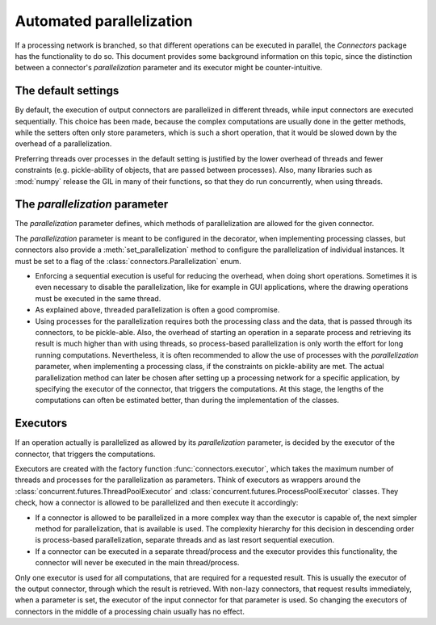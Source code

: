 Automated parallelization
=========================

If a processing network is branched, so that different operations can be executed in parallel, the *Connectors* package has the functionality to do so.
This document provides some background information on this topic, since the distinction between a connector's *parallelization* parameter and its executor might be counter-intuitive.


The default settings
--------------------

By default, the execution of output connectors are parallelized in different threads, while input connectors are executed sequentially.
This choice has been made, because the complex computations are usually done in the getter methods, while the setters often only store parameters, which is such a short operation, that it would be slowed down by the overhead of a parallelization.

Preferring threads over processes in the default setting is justified by the lower overhead of threads and fewer constraints (e.g. pickle-ability of objects, that are passed between processes).
Also, many libraries such as :mod:`numpy` release the GIL in many of their functions, so that they do run concurrently, when using threads.


The *parallelization* parameter
-------------------------------

The *parallelization* parameter defines, which methods of parallelization are allowed for the given connector.

The *parallelization* parameter is meant to be configured in the decorator, when implementing processing classes, but connectors also provide a :meth:`set_parallelization` method to configure the parallelization of individual instances.
It must be set to a flag of the :class:`connectors.Parallelization` enum.

* Enforcing a sequential execution is useful for reducing the overhead, when doing short operations.
  Sometimes it is even necessary to disable the parallelization, like for example in GUI applications, where the drawing operations must be executed in the same thread.
* As explained above, threaded parallelization is often a good compromise.
* Using processes for the parallelization requires both the processing class and the data, that is passed through its connectors, to be pickle-able.
  Also, the overhead of starting an operation in a separate process and retrieving its result is much higher than with using threads, so process-based parallelization is only worth the effort for long running computations.
  Nevertheless, it is often recommended to allow the use of processes with the *parallelization* parameter, when implementing a processing class, if the constraints on pickle-ability are met.
  The actual parallelization method can later be chosen after setting up a processing network for a specific application, by specifying the executor of the connector, that triggers the computations.
  At this stage, the lengths of the computations can often be estimated better, than during the implementation of the classes.


Executors
---------

If an operation actually is parallelized as allowed by its *parallelization* parameter, is decided by the executor of the connector, that triggers the computations.

Executors are created with the factory function :func:`connectors.executor`, which takes the maximum number of threads and processes for the parallelization as parameters.
Think of executors as wrappers around the :class:`concurrent.futures.ThreadPoolExecutor` and :class:`concurrent.futures.ProcessPoolExecutor` classes.
They check, how a connector is allowed to be parallelized and then execute it accordingly:

* If a connector is allowed to be parallelized in a more complex way than the executor is capable of, the next simpler method for parallelization, that is available is used.
  The complexity hierarchy for this decision in descending order is process-based parallelization, separate threads and as last resort sequential execution.
* If a connector can be executed in a separate thread/process and the executor provides this functionality, the connector will never be executed in the main thread/process.

Only one executor is used for all computations, that are required for a requested result.
This is usually the executor of the output connector, through which the result is retrieved.
With non-lazy connectors, that request results immediately, when a parameter is set, the executor of the input connector for that parameter is used.
So changing the executors of connectors in the middle of a processing chain usually has no effect.
